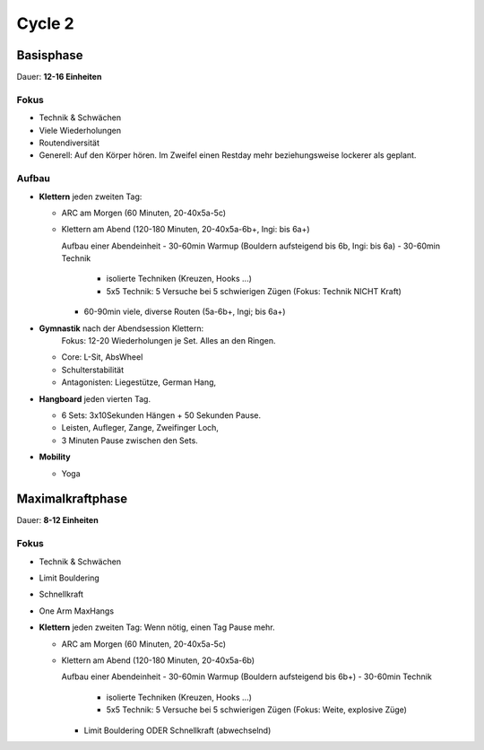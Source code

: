 ========
Cycle 2
========


Basisphase
----------
Dauer: **12-16 Einheiten**


Fokus
*****

- Technik & Schwächen
- Viele Wiederholungen
- Routendiversität
- Generell: Auf den Körper hören. Im Zweifel einen
  Restday mehr beziehungsweise lockerer als geplant.

Aufbau
******

- **Klettern** jeden zweiten Tag:

  - ARC am Morgen (60 Minuten, 20-40x5a-5c)
  - Klettern am Abend (120-180 Minuten, 20-40x5a-6b+, Ingi: bis 6a+)

    Aufbau einer Abendeinheit
    - 30-60min Warmup (Bouldern aufsteigend bis 6b, Ingi: bis 6a)
    - 30-60min Technik
        
      - isolierte Techniken (Kreuzen, Hooks ...)
      - 5x5 Technik: 5 Versuche bei 5 schwierigen Zügen (Fokus: Technik NICHT Kraft)

    - 60-90min viele, diverse Routen (5a-6b+, Ingi; bis 6a+)

- **Gymnastik** nach der Abendsession Klettern:
   Fokus: 12-20 Wiederholungen je Set. Alles an den Ringen.

  - Core: L-Sit, AbsWheel
  - Schulterstabilität
  - Antagonisten: Liegestütze, German Hang,

- **Hangboard** jeden vierten Tag.

  - 6 Sets: 3x10Sekunden Hängen + 50 Sekunden Pause.
  - Leisten, Aufleger, Zange, Zweifinger Loch,
  - 3 Minuten Pause zwischen den Sets.

- **Mobility**

  - Yoga


Maximalkraftphase
-----------------
Dauer: **8-12 Einheiten**

Fokus
*****

- Technik & Schwächen
- Limit Bouldering
- Schnellkraft
- One Arm MaxHangs


- **Klettern** jeden zweiten Tag:
  Wenn nötig, einen Tag Pause mehr.

  - ARC am Morgen (60 Minuten, 20-40x5a-5c) 
  - Klettern am Abend (120-180 Minuten, 20-40x5a-6b)

    Aufbau einer Abendeinheit
    - 30-60min Warmup (Bouldern aufsteigend bis 6b+)
    - 30-60min Technik
        
      - isolierte Techniken (Kreuzen, Hooks ...)
      - 5x5 Technik: 5 Versuche bei 5 schwierigen Zügen (Fokus: Weite, explosive Züge)

    - Limit Bouldering ODER Schnellkraft (abwechselnd)



